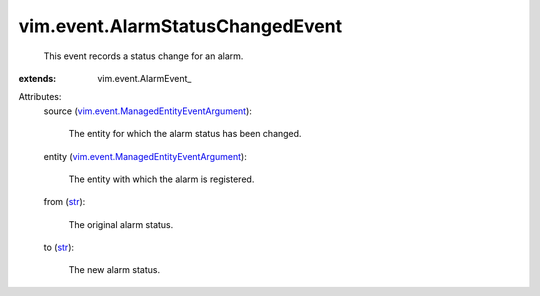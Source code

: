
vim.event.AlarmStatusChangedEvent
=================================
  This event records a status change for an alarm.
:extends: vim.event.AlarmEvent_

Attributes:
    source (`vim.event.ManagedEntityEventArgument <vim/event/ManagedEntityEventArgument.rst>`_):

       The entity for which the alarm status has been changed.
    entity (`vim.event.ManagedEntityEventArgument <vim/event/ManagedEntityEventArgument.rst>`_):

       The entity with which the alarm is registered.
    from (`str <https://docs.python.org/2/library/stdtypes.html>`_):

       The original alarm status.
    to (`str <https://docs.python.org/2/library/stdtypes.html>`_):

       The new alarm status.
